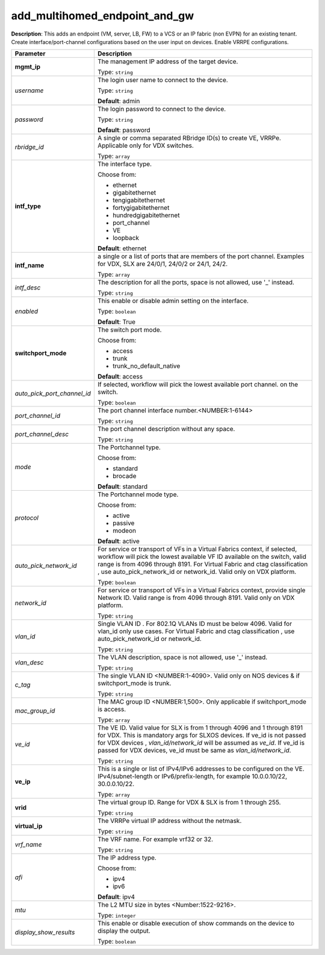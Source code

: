 .. NOTE: This file has been generated automatically, don't manually edit it

add_multihomed_endpoint_and_gw
~~~~~~~~~~~~~~~~~~~~~~~~~~~~~~

**Description**: This adds an endpoint (VM, server, LB, FW) to a VCS or an IP fabric (non EVPN) for an existing tenant. Create interface/port-channel configurations based on the user input on devices. Enable VRRPE configurations. 

.. table::

   ================================  ======================================================================
   Parameter                         Description
   ================================  ======================================================================
   **mgmt_ip**                       The management IP address of the target device.

                                     Type: ``string``
   *username*                        The login user name to connect to the device.

                                     Type: ``string``

                                     **Default**: admin
   *password*                        The login password to connect to the device.

                                     Type: ``string``

                                     **Default**: password
   *rbridge_id*                      A single or comma separated RBridge ID(s) to create VE, VRRPe. Applicable only for VDX switches.

                                     Type: ``array``
   **intf_type**                     The interface type.

                                     Choose from:

                                     - ethernet
                                     - gigabitethernet
                                     - tengigabitethernet
                                     - fortygigabitethernet
                                     - hundredgigabitethernet
                                     - port_channel
                                     - VE
                                     - loopback

                                     **Default**: ethernet
   **intf_name**                     a single or a list of ports that are members of the port channel. Examples for VDX, SLX are  24/0/1, 24/0/2 or 24/1, 24/2.

                                     Type: ``array``
   *intf_desc*                       The description for all the ports, space is not allowed, use '_' instead.

                                     Type: ``string``
   *enabled*                         This enable or disable admin setting on the interface.

                                     Type: ``boolean``

                                     **Default**: True
   **switchport_mode**               The switch port mode.

                                     Choose from:

                                     - access
                                     - trunk
                                     - trunk_no_default_native

                                     **Default**: access
   *auto_pick_port_channel_id*       If selected, workflow will pick the lowest available port channel. on the switch.

                                     Type: ``boolean``
   *port_channel_id*                 The port channel interface number.<NUMBER:1-6144>

                                     Type: ``string``
   *port_channel_desc*               The port channel description without any space.

                                     Type: ``string``
   *mode*                            The Portchannel type.

                                     Choose from:

                                     - standard
                                     - brocade

                                     **Default**: standard
   *protocol*                        The Portchannel mode type.

                                     Choose from:

                                     - active
                                     - passive
                                     - modeon

                                     **Default**: active
   *auto_pick_network_id*            For service or transport of VFs in a Virtual Fabrics context, if selected, workflow will pick the lowest available VF ID available on the switch, valid range is from 4096 through 8191. For Virtual Fabric and ctag classification , use auto_pick_network_id or network_id. Valid only on VDX platform.

                                     Type: ``boolean``
   *network_id*                      For service or transport of VFs in a Virtual Fabrics context, provide single Network ID. Valid range is from 4096 through 8191. Valid only on VDX platform.

                                     Type: ``string``
   *vlan_id*                         Single VLAN ID . For 802.1Q VLANs ID must be below 4096. Valid for vlan_id only use cases. For Virtual Fabric and ctag classification , use auto_pick_network_id or network_id.

                                     Type: ``string``
   *vlan_desc*                       The VLAN description, space is not allowed, use '_' instead.

                                     Type: ``string``
   *c_tag*                           The single VLAN ID <NUMBER:1-4090>. Valid only on NOS devices & if switchport_mode is trunk.

                                     Type: ``string``
   *mac_group_id*                    The MAC group ID <NUMBER:1,500>. Only applicable if switchport_mode is access.

                                     Type: ``array``
   *ve_id*                           The VE ID. Valid value for SLX is from 1 through 4096 and 1 through 8191 for VDX. This is mandatory args for SLXOS devices. If ve_id is not passed for VDX devices , `vlan_id/network_id` will be assumed as `ve_id`. If ve_id is passed for VDX devices, ve_id must be same as `vlan_id/network_id`.

                                     Type: ``string``
   **ve_ip**                         This is a single or list of IPv4/IPv6 addresses to be configured on the VE. IPv4/subnet-length or IPv6/prefix-length, for example 10.0.0.10/22, 30.0.0.10/22.

                                     Type: ``array``
   **vrid**                          The virtual group ID. Range for VDX & SLX is from 1 through 255.

                                     Type: ``string``
   **virtual_ip**                    The VRRPe virtual IP address without the netmask.

                                     Type: ``string``
   *vrf_name*                        The VRF name. For example vrf32 or 32.

                                     Type: ``string``
   *afi*                             The IP address type.

                                     Choose from:

                                     - ipv4
                                     - ipv6

                                     **Default**: ipv4
   *mtu*                             The L2 MTU size in bytes <Number:1522-9216>.

                                     Type: ``integer``
   *display_show_results*            This enable or disable execution of show commands on the device to display the output.

                                     Type: ``boolean``
   ================================  ======================================================================

